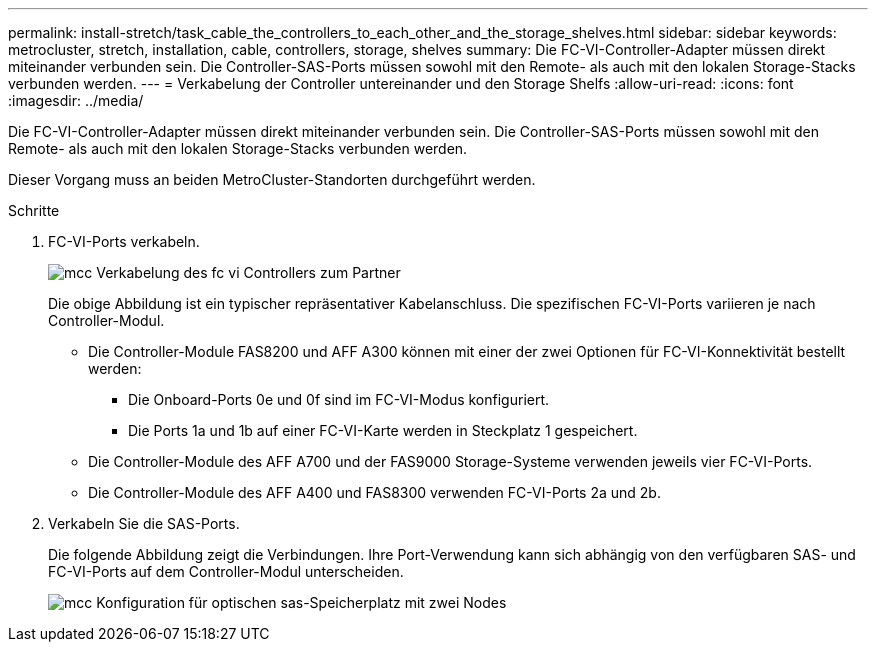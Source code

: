 ---
permalink: install-stretch/task_cable_the_controllers_to_each_other_and_the_storage_shelves.html 
sidebar: sidebar 
keywords: metrocluster, stretch, installation, cable, controllers, storage, shelves 
summary: Die FC-VI-Controller-Adapter müssen direkt miteinander verbunden sein. Die Controller-SAS-Ports müssen sowohl mit den Remote- als auch mit den lokalen Storage-Stacks verbunden werden. 
---
= Verkabelung der Controller untereinander und den Storage Shelfs
:allow-uri-read: 
:icons: font
:imagesdir: ../media/


[role="lead"]
Die FC-VI-Controller-Adapter müssen direkt miteinander verbunden sein. Die Controller-SAS-Ports müssen sowohl mit den Remote- als auch mit den lokalen Storage-Stacks verbunden werden.

Dieser Vorgang muss an beiden MetroCluster-Standorten durchgeführt werden.

.Schritte
. FC-VI-Ports verkabeln.
+
image::../media/mcc_cabling_fc_vi_controller_to_partner.gif[mcc Verkabelung des fc vi Controllers zum Partner]

+
Die obige Abbildung ist ein typischer repräsentativer Kabelanschluss. Die spezifischen FC-VI-Ports variieren je nach Controller-Modul.

+
** Die Controller-Module FAS8200 und AFF A300 können mit einer der zwei Optionen für FC-VI-Konnektivität bestellt werden:
+
*** Die Onboard-Ports 0e und 0f sind im FC-VI-Modus konfiguriert.
*** Die Ports 1a und 1b auf einer FC-VI-Karte werden in Steckplatz 1 gespeichert.


** Die Controller-Module des AFF A700 und der FAS9000 Storage-Systeme verwenden jeweils vier FC-VI-Ports.
** Die Controller-Module des AFF A400 und FAS8300 verwenden FC-VI-Ports 2a und 2b.


. Verkabeln Sie die SAS-Ports.
+
Die folgende Abbildung zeigt die Verbindungen. Ihre Port-Verwendung kann sich abhängig von den verfügbaren SAS- und FC-VI-Ports auf dem Controller-Modul unterscheiden.

+
image::../media/mcc_two_node_optical_sas_space_configuration.png[mcc Konfiguration für optischen sas-Speicherplatz mit zwei Nodes]



